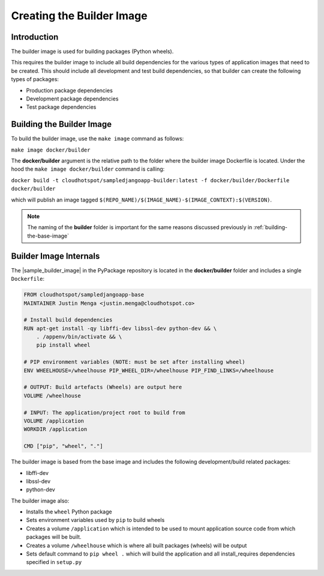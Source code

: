 .. _creating_the_builder_image

Creating the Builder Image
==========================

Introduction
------------

The builder image is used for building packages (Python wheels).  

This requires the builder image to include all build dependencies for the various types of application images that need to be created.  This should include all development and test build dependencies, so that builder can create the following types of packages:

* Production package dependencies
* Development package dependencies
* Test package dependencies

Building the Builder Image
-----------------------

To build the builder image, use the ``make image`` command as follows:

``make image docker/builder``

The **docker/builder** argument is the relative path to the folder where the builder image Dockerfile is located.  Under the hood the ``make image docker/builder`` command is calling:

``docker build -t cloudhotspot/sampledjangoapp-builder:latest -f docker/builder/Dockerfile docker/builder``

which will publish an image tagged ``$(REPO_NAME)/$(IMAGE_NAME)-$(IMAGE_CONTEXT):$(VERSION)``.  

.. note:: The naming of the **builder** folder is important for the same reasons discussed previously in :ref:`building-the-base-image`

Builder Image Internals
-----------------------

The |sample_builder_image| in the PyPackage repository is located in the **docker/builder** folder and includes a single ``Dockerfile``:

.. code-block:: bash

  FROM cloudhotspot/sampledjangoapp-base
  MAINTAINER Justin Menga <justin.menga@cloudhotspot.co>

  # Install build dependencies
  RUN apt-get install -qy libffi-dev libssl-dev python-dev && \
      . /appenv/bin/activate && \
      pip install wheel 
      
  # PIP environment variables (NOTE: must be set after installing wheel)
  ENV WHEELHOUSE=/wheelhouse PIP_WHEEL_DIR=/wheelhouse PIP_FIND_LINKS=/wheelhouse

  # OUTPUT: Build artefacts (Wheels) are output here
  VOLUME /wheelhouse

  # INPUT: The application/project root to build from
  VOLUME /application
  WORKDIR /application

  CMD ["pip", "wheel", "."]

The builder image is based from the base image and includes the following development/build related packages:

* libffi-dev 
* libssl-dev
* python-dev

The builder image also:

* Installs the ``wheel`` Python package
* Sets environment variables used by ``pip`` to build wheels
* Creates a volume ``/application`` which is intended to be used to mount application source code from which packages will be built.
* Creates a volume ``/wheelhouse`` which is where all built packages (wheels) will be output
* Sets default command to ``pip wheel .`` which will build the application and all install_requires dependencies specified in ``setup.py``

.. |sample_builder_image| raw:: html

  <a href="https://github.com/cloudhotspot/pypackage-docker/tree/master/docker/builder" target="_blank">sample builder image</a>

